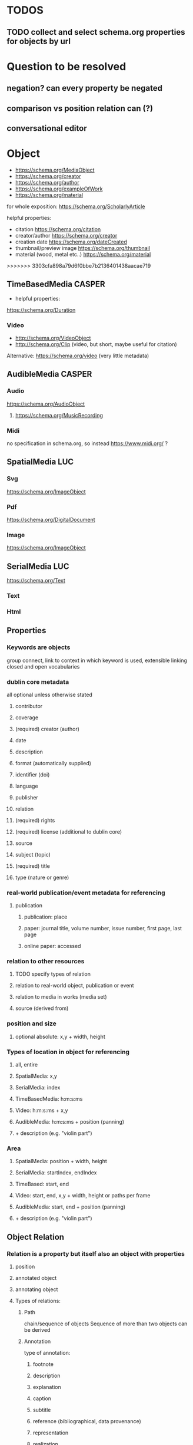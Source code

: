 * TODOS
** TODO collect and select schema.org properties for objects by url
* Question to be resolved
** negation? can every property be negated
** comparison vs position relation can (?)
** conversational editor

* Object
- https://schema.org/MediaObject
- https://schema.org/creator
- https://schema.org/author
- https://schema.org/exampleOfWork
- https://schema.org/material
for whole exposition: https://schema.org/ScholarlyArticle

**** helpful properties: 
- citation https://schema.org/citation
- creator/author  https://schema.org/creator
- creation date  https://schema.org/dateCreated
- thumbnail/preview image https://schema.org/thumbnail
- material (wood, metal etc..)  https://schema.org/material
>>>>>>> 3303cfa898a79d6f0bbe7b2136401438aacae719

** TimeBasedMedia :CASPER:
   - helpful properties:
   https://schema.org/Duration
   
*** Video
    - http://schema.org/VideoObject
    - http://schema.org/Clip (video, but short, maybe useful for citation)

    Alternative:  https://schema.org/video (very little metadata)



** AudibleMedia :CASPER:
*** Audio 
    https://schema.org/AudioObject
**** https://schema.org/MusicRecording

*** Midi
    no specification in schema.org, so instead https://www.midi.org/ ?
** SpatialMedia :LUC:
*** Svg
    https://schema.org/ImageObject
*** Pdf
    https://schema.org/DigitalDocument
*** Image
    https://schema.org/ImageObject
** SerialMedia :LUC:
   https://schema.org/Text
*** Text
*** Html
** Properties
*** Keywords are objects
group connect, link to context in which keyword is used, extensible
linking closed and open vocabularies
*** dublin core metadata
all optional unless otherwise stated
**** contributor 
**** coverage 
**** (required) creator (author)
**** date
**** description
**** format (automatically supplied)
**** identifier (doi)
**** language
**** publisher
**** relation
**** (required) rights 
**** (required) license (additional to dublin core)
**** source
**** subject (topic)
**** (required) title
**** type (nature or genre)
*** real-world publication/event metadata for referencing
**** publication
***** publication: place
***** paper: journal title, volume number, issue number, first page, last page
***** online paper: accessed
*** relation to other resources 
****  TODO specify types of relation
**** relation to real-world object, publication or event
**** relation to media in works (media set)
**** source (derived from)
*** position and size
**** optional absolute: x,y  + width, height
*** Types of location in object for referencing
**** all, entire
**** SpatialMedia: x,y 
**** SerialMedia: index
**** TimeBasedMedia: h:m:s:ms
**** Video: h:m:s:ms + x,y
**** AudibleMedia: h:m:s:ms + position (panning)
**** + description (e.g. "violin part")
*** Area
**** SpatialMedia: position + width, height
**** SerialMedia: startIndex, endIndex
**** TimeBased: start, end
**** Video: start, end, x,y + width, height or paths per frame
**** AudibleMedia: start, end + position (panning)
**** + description (e.g. "violin part")
** Object Relation
*** Relation is a property but itself also an object with properties
**** position
**** annotated object
**** annotating object
**** Types of relations:
***** Path
chain/sequence of objects
Sequence of more than two objects can be derived
***** Annotation
type of annotation:
****** footnote
****** description
****** explanation
****** caption
****** subtitle
****** reference (bibliographical, data provenance)
****** representation
****** realization
***** Comparison
we need something that checks for inconsistencies/incoherent order
****** bigger than, smaller than
****** context (e.g. order on page, quality) 

* Layout
** Container (2D)
*** has sorting context that can be changed
can contain other containers, RC-specific div

one way of expressing the grid:
containerid, display, grid
subcontainerid, grid-row, 1
subcontainerid, grid-column, 1

containerid, contains, subcontainerid

** Graph 
graph:
 startid, path, endid.
 startid, path, endid.

* Position relation
between obj and obj, obj and container, container and container
** Types of relations
*** contains
*** left of
*** right of
*** above
*** below
*** proximity:
**** neighbors
**** unspecified

* MediaResource
** URL/URI
** Content
** Metadata

